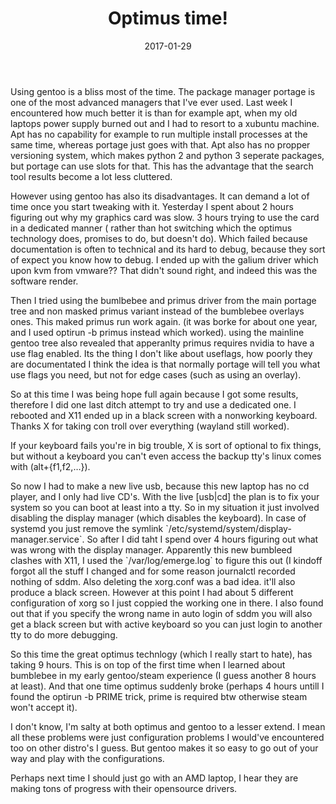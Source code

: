 #+TITLE: Optimus time!
#+DATE: 2017-01-29
#+CATEGORY: tools
#+Tags: gentoo, optimus, time, wasted, frustration

Using gentoo is a bliss most of the time.
The package manager portage is one of the most advanced managers that I've ever
used.
Last week I encountered how much better it is than for example apt, when my old
laptops power supply burned out and I had to resort to a xubuntu machine.
Apt has no capability for example to run multiple install processes at the
same time, whereas portage just goes with that.
Apt also has no propper versioning system, which makes python 2 and python 3
seperate packages, but portage can use slots for that.
This has the advantage that the search tool results become a lot less cluttered.

However using gentoo has also its disadvantages.
It can demand a lot of time once you start tweaking with it.
Yesterday I spent about 2 hours figuring out why my graphics card was slow.
3 hours trying to use the card in a dedicated manner (
rather than hot switching which the optimus technology does, promises to do, but
doesn't do).
Which failed because documentation is often to technical and its hard to debug,
because they sort of expect you know how to debug.
I ended up with the galium driver which upon kvm from vmware??
That didn't sound right, and indeed this was the software render.

Then I tried using the bumlbebee and primus driver from the main portage
tree and non masked primus variant instead of the bumblebee overlays ones.
This maked primus run work again. (it was borke for about one year, and I used
optirun -b primus instead which worked).
using the mainline gentoo tree also revealed that apperanlty primus requires
nvidia to have a use flag enabled.
Its the thing I don't like about useflags, how poorly they are documentated
I think the idea is that normally portage will tell you what use flags you need,
but not for edge cases (such as using an overlay).

So at this time I was being hope full again because I got some results,
therefore I did one last ditch attempt to try and use a dedicated one.
I rebooted and X11 ended up in a black screen with a nonworking keyboard.
Thanks X for taking con troll over everything (wayland still worked).

If your keyboard fails you're in big trouble,
X is sort of optional to fix things, but without a keyboard you can't even
access the backup tty's linux comes with (alt+{f1,f2,...}).

So now I had to make a new live usb, because this new laptop has no cd player,
and I only had live CD's.
With the live [usb|cd] the plan is to fix your system so you can boot at least
into a tty.
So in my situation it just involved disabling the display manager
(which disables the keyboard).
In case of systemd you just remove the symlink
`/etc/systemd/system/display-manager.service`.
So after I did taht I spend over 4 hours figuring out what was wrong with the
display manager.
Apparently this new bumbleed clashes with X11, 
I used the `/var/log/emerge.log` to figure this out
(I kindoff forgot all the stuff I changed and for some reason journalctl
recorded nothing of sddm.
Also deleting the xorg.conf was a bad idea. it'll also produce a black screen.
However at this point I had about 5 different configuration of xorg so I just
coppied the working one in there.
I also found out that if you specify the wrong name in auto login of sddm
you will also get a black screen but with active keyboard so you can just
login to another tty to do more debugging.

So this time the great optimus technlogy (which I really start to hate), 
has taking 9 hours.
This is on top of the first time when I learned about bumblebee in my early
gentoo/steam experience (I guess another 8 hours at least).
And that one time optimus suddenly broke (perhaps 4 hours untill I found the
optirun -b PRIME trick, prime is required btw otherwise steam won't accept it).

I don't know, I'm salty at both optimus and gentoo to a lesser extend.
I mean all these problems were just configuration problems I would've
encountered too on other distro's I guess.
But gentoo makes it so easy to go out of your way and play with the
configurations.

Perhaps next time I should just go with an AMD laptop, I hear they are making
tons of progress with their opensource drivers.

